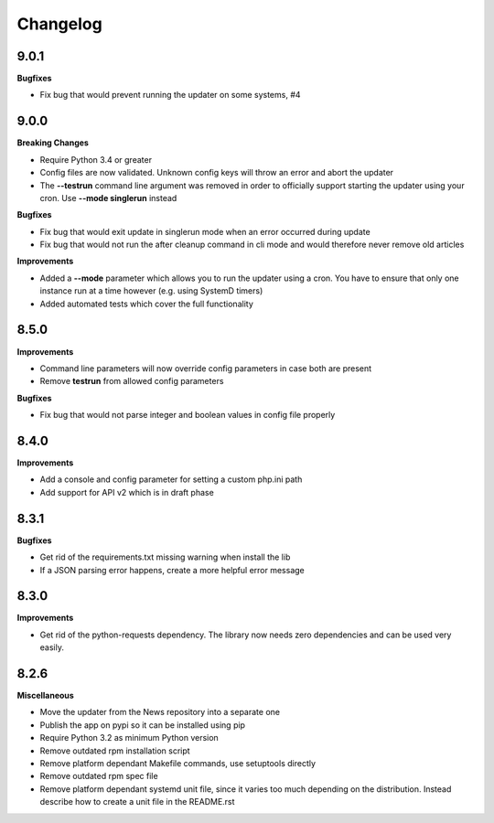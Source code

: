 .. :changelog:

Changelog
---------

9.0.1
+++++

**Bugfixes**

- Fix bug that would prevent running the updater on some systems, #4

9.0.0
+++++

**Breaking Changes**

* Require Python 3.4 or greater
* Config files are now validated. Unknown config keys will throw an error and abort the updater
* The **--testrun** command line argument was removed in order to officially support starting the updater using your cron. Use **--mode singlerun** instead

**Bugfixes**

- Fix bug that would exit update in singlerun mode when an error occurred during update
- Fix bug that would not run the after cleanup command in cli mode and would therefore never remove old articles

**Improvements**

* Added a **--mode** parameter which allows you to run the updater using a cron. You have to ensure that only one instance run at a time however (e.g. using SystemD timers)
* Added automated tests which cover the full functionality

8.5.0
+++++

**Improvements**

- Command line parameters will now override config parameters in case both are present
- Remove **testrun** from allowed config parameters

**Bugfixes**

- Fix bug that would not parse integer and boolean values in config file properly

8.4.0
+++++

**Improvements**

- Add a console and config parameter for setting a custom php.ini path
- Add support for API v2 which is in draft phase

8.3.1
+++++

**Bugfixes**

- Get rid of the requirements.txt missing warning when install the lib
- If a JSON parsing error happens, create a more helpful error message

8.3.0
+++++

**Improvements**

- Get rid of the python-requests dependency. The library now needs zero dependencies and can be used very easily.

8.2.6
+++++

**Miscellaneous**

- Move the updater from the News repository into a separate one
- Publish the app on pypi so it can be installed using pip
- Require Python 3.2 as minimum Python version
- Remove outdated rpm installation script
- Remove platform dependant Makefile commands, use setuptools directly
- Remove outdated rpm spec file
- Remove platform dependant systemd unit file, since it varies too much depending on the distribution. Instead describe how to create a unit file in the README.rst